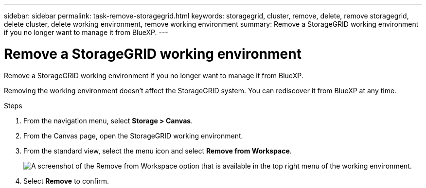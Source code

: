 ---
sidebar: sidebar
permalink: task-remove-storagegrid.html
keywords: storagegrid, cluster, remove, delete, remove storagegrid, delete cluster, delete working environment, remove working environment
summary: Remove a StorageGRID working environment if you no longer want to manage it from BlueXP.
---

= Remove a StorageGRID working environment
:hardbreaks:
:nofooter:
:icons: font
:linkattrs:
:imagesdir: ./media/

[.lead]
Remove a StorageGRID working environment if you no longer want to manage it from BlueXP.

Removing the working environment doesn't affect the StorageGRID system. You can rediscover it from BlueXP at any time.

.Steps

. From the navigation menu, select *Storage > Canvas*.

. From the Canvas page, open the StorageGRID working environment.

. From the standard view, select the menu icon and select *Remove from Workspace*.
+
image:screenshot-remove.png[A screenshot of the Remove from Workspace option that is available in the top right menu of the working environment.]

. Select *Remove* to confirm.
